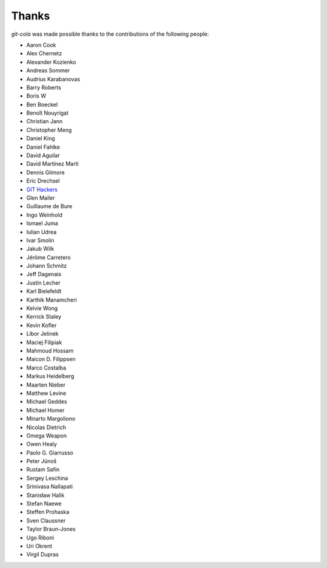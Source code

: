 Thanks
======
`git-cola` was made possible thanks to the contributions of the following people:

* Aaron Cook
* Alex Chernetz
* Alexander Kozienko
* Andreas Sommer
* Audrius Karabanovas
* Barry Roberts
* Boris W
* Ben Boeckel
* Benoît Nouyrigat
* Christian Jann
* Christopher Meng
* Daniel King
* Daniel Fahlke
* David Aguilar
* David Martínez Martí
* Dennis Gilmore
* Eric Drechsel
* `GIT Hackers <http://git-scm.com/about>`_
* Glen Mailer
* Guillaume de Bure
* Ingo Weinhold
* Ismael Juma
* Iulian Udrea
* Ivar Smolin
* Jakub Wilk
* Jérôme Carretero
* Johann Schmitz
* Jeff Dagenais
* Justin Lecher
* Karl Bielefeldt
* Karthik Manamcheri
* Kelvie Wong
* Kerrick Staley
* Kevin Kofler
* Libor Jelinek
* Maciej Filipiak
* Mahmoud Hossam
* Maicon D. Filippsen
* Marco Costalba
* Markus Heidelberg
* Maarten Nieber
* Matthew Levine
* Michael Geddes
* Michael Homer
* Minarto Margoliono
* Nicolas Dietrich
* Omega Weapon
* Owen Healy
* Paolo G. Giarrusso
* Peter Júnoš
* Rustam Safin
* Sergey Leschina
* Srinivasa Nallapati
* Stanisław Halik
* Stefan Naewe
* Steffen Prohaska
* Sven Claussner
* Taylor Braun-Jones
* Ugo Riboni
* Uri Okrent
* Virgil Dupras
